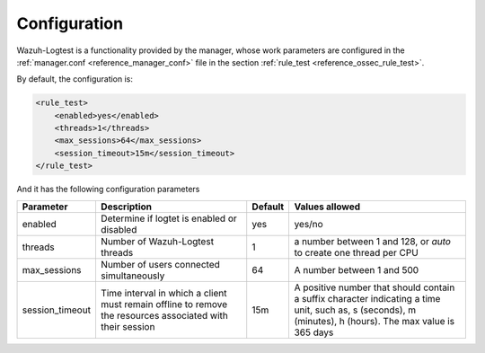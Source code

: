 .. Copyright (C) 2020 Wazuh, Inc.

.. _logtest_configuration:

Configuration
=============

Wazuh-Logtest is a functionality provided by the manager, whose work parameters are configured in the :ref:`manager.conf <reference_manager_conf>` file in the section :ref:`rule_test <reference_ossec_rule_test>`.

By default, the configuration is:

.. code-block:: xml

	<rule_test>
	    <enabled>yes</enabled>
	    <threads>1</threads>
	    <max_sessions>64</max_sessions>
	    <session_timeout>15m</session_timeout>
	</rule_test>

And it has the following configuration parameters

+-----------------+----------------------------------------------+----------------+---------------------------------+
|    Parameter    |                Description                   |    Default     |    Values allowed               |
+=================+==============================================+================+=================================+
| enabled         | Determine if logtet is enabled  or disabled  |      yes       | yes/no                          |
+-----------------+----------------------------------------------+----------------+---------------------------------+
| threads         | Number of Wazuh-Logtest threads              |                | a number between 1 and 128,     |
|                 |                                              |       1        | or `auto` to create one         |
|                 |                                              |                | thread per CPU                  |
+-----------------+----------------------------------------------+----------------+---------------------------------+
| max_sessions    | Number of users connected simultaneously     |      64        | A number between 1 and 500      |
+-----------------+----------------------------------------------+----------------+---------------------------------+
| session_timeout | Time interval in which a client must remain  |                | A positive number that should   |
|                 | offline to remove the resources associated   |      15m       | contain a suffix character      |
|                 | with their session                           |                | indicating a time unit, such as,|
|                 |                                              |                | s (seconds), m (minutes),       |
|                 |                                              |                | h (hours).                      |
|                 |                                              |                | The max value is 365 days       |
+-----------------+----------------------------------------------+----------------+---------------------------------+
